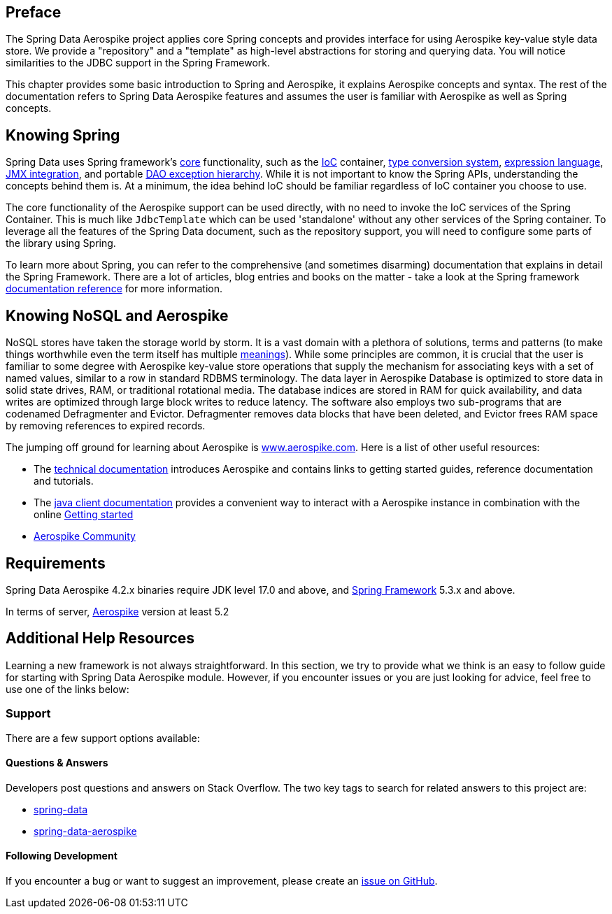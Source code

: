 [[preface]]
== Preface

The Spring Data Aerospike project applies core Spring concepts and provides interface for using Aerospike key-value style data store.  We provide a "repository" and a "template" as high-level abstractions for storing and querying data. You will notice similarities to the JDBC support in the Spring Framework.

This chapter provides some basic introduction to Spring and Aerospike, it explains Aerospike concepts and syntax. The rest of the documentation refers to Spring Data Aerospike features and assumes the user is familiar with Aerospike as well as Spring concepts.

[[get-started:first-steps:spring]]
== Knowing Spring
Spring Data uses Spring framework's https://docs.spring.io/spring/docs/3.2.x/spring-framework-reference/html/spring-core.html[core] functionality, such as the https://docs.spring.io/spring/docs/3.2.x/spring-framework-reference/html/beans.html[IoC] container, https://docs.spring.io/spring/docs/3.2.x/spring-framework-reference/html/validation.html#core-convert[type conversion system], https://docs.spring.io/spring/docs/3.2.x/spring-framework-reference/html/expressions.html[expression language], https://docs.spring.io/spring/docs/3.2.x/spring-framework-reference/html/jmx.html[JMX integration], and portable https://docs.spring.io/spring/docs/3.2.x/spring-framework-reference/html/dao.html#dao-exceptions[DAO exception hierarchy]. While it is not important to know the Spring APIs, understanding the concepts behind them is. At a minimum, the idea behind IoC should be familiar regardless of IoC container you choose to use.

The core functionality of the Aerospike support can be used directly, with no need to invoke the IoC services of the Spring Container. This is much like `JdbcTemplate` which can be used 'standalone' without any other services of the Spring container. To leverage all the features of the Spring Data document, such as the repository support, you will need to configure some parts of the library using Spring.

To learn more about Spring, you can refer to the comprehensive (and sometimes disarming) documentation that explains in detail the Spring Framework. There are a lot of articles, blog entries and books on the matter - take a look at the Spring framework https://docs.spring.io/spring-framework/reference/[documentation reference] for more information.

[[get-started:first-steps:nosql]]
== Knowing NoSQL and Aerospike
NoSQL stores have taken the storage world by storm. It is a vast domain with a plethora of solutions, terms and patterns (to make things worthwhile even the term itself has multiple https://www.google.com/search?q=nosoql+acronym[meanings]). While some principles are common, it is crucial that the user is familiar to some degree with Aerospike key-value store operations that supply the mechanism for associating keys with a set of named values, similar to a row in standard RDBMS terminology.  The data layer in Aerospike Database is optimized to store data in solid state drives, RAM, or traditional rotational media. The database indices are stored in RAM for quick availability, and data writes are optimized through large block writes to reduce latency. The software also employs two sub-programs that are codenamed Defragmenter and Evictor. Defragmenter removes data blocks that have been deleted, and Evictor frees RAM space by removing references to expired records.

The jumping off ground for learning about Aerospike is https://www.aerospike.com/[www.aerospike.com]. Here is a list of other useful resources:

* The https://www.aerospike.com/docs/[technical documentation] introduces Aerospike and contains links to getting started guides, reference documentation and tutorials.
* The https://www.aerospike.com/docs/client/java/[java client documentation] provides a convenient way to interact with a Aerospike instance in combination with the online https://www.aerospike.com:443/docs/client/java/start/index.html/[Getting started]
* https://www.aerospike.com/community/[Aerospike Community]

[[requirements]]
== Requirements

Spring Data Aerospike 4.2.x binaries require JDK level 17.0 and above, and https://spring.io/docs[Spring Framework] 5.3.x and above.

In terms of server, https://www.aerospike.com/download/server/[Aerospike] version at least 5.2

== Additional Help Resources

Learning a new framework is not always straightforward. In this section, we try to provide what we think is an easy to follow guide for starting with Spring Data Aerospike module. However, if you encounter issues or you are just looking for advice, feel free to use one of the links below:

[[get-started:help]]
=== Support

There are a few support options available:

[[get-started:help:community]]
==== Questions & Answers

Developers post questions and answers on Stack Overflow. The two key tags to search for related answers to this project are:

* https://stackoverflow.com/questions/tagged/spring-data[spring-data]
* https://stackoverflow.com/questions/tagged/spring-data-aerospike[spring-data-aerospike]

[[get-started:up-to-date]]
==== Following Development

If you encounter a bug or want to suggest an improvement, please create an https://github.com/aerospike/spring-data-aerospike/issues[issue on GitHub].
